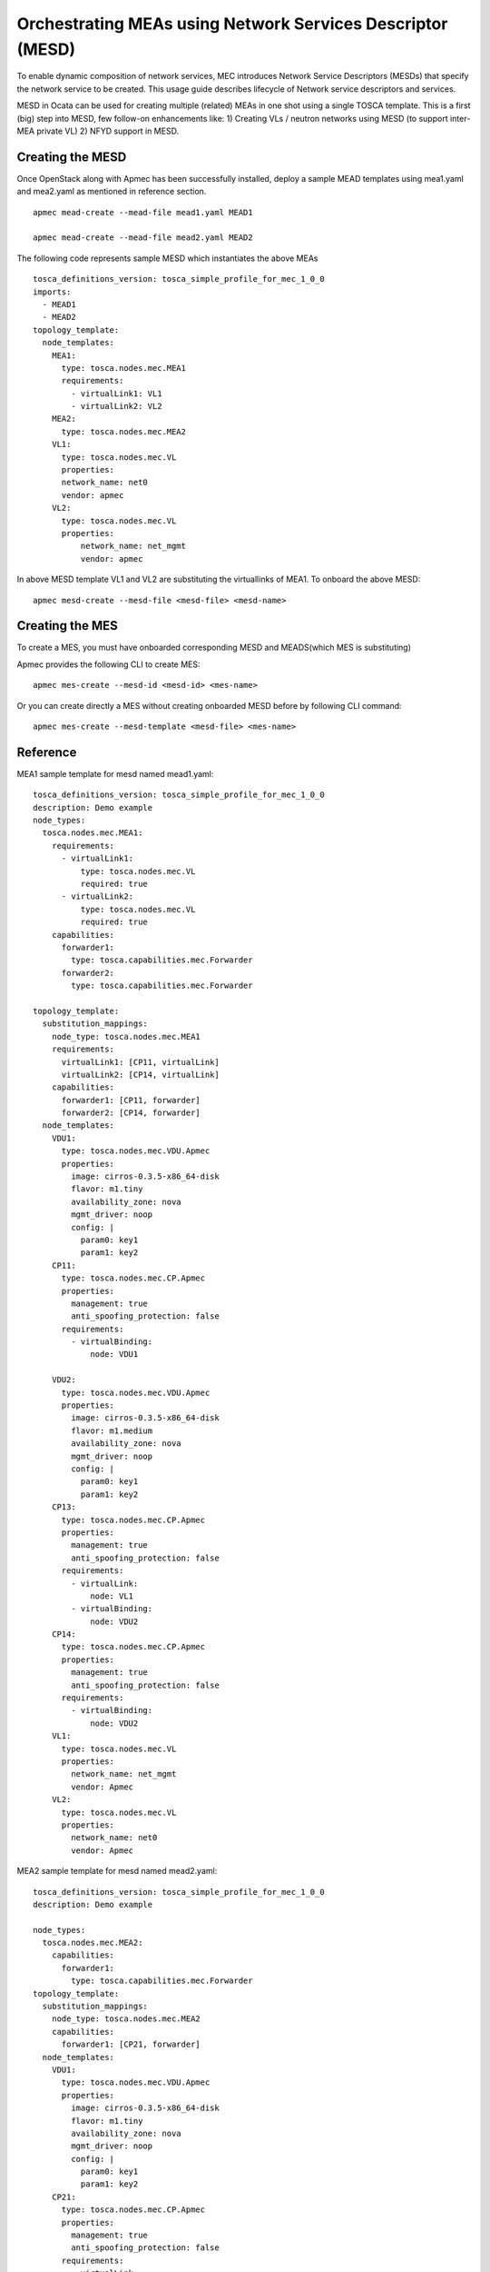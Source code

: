 ..
  Licensed under the Apache License, Version 2.0 (the "License"); you may
  not use this file except in compliance with the License. You may obtain
  a copy of the License at

          http://www.apache.org/licenses/LICENSE-2.0

  Unless required by applicable law or agreed to in writing, software
  distributed under the License is distributed on an "AS IS" BASIS, WITHOUT
  WARRANTIES OR CONDITIONS OF ANY KIND, either express or implied. See the
  License for the specific language governing permissions and limitations
  under the License.

.. _ref-mesd:

==========================================================
Orchestrating MEAs using Network Services Descriptor (MESD)
==========================================================

To enable dynamic composition of network services, MEC introduces Network
Service Descriptors (MESDs) that specify the network service to be created.
This usage guide describes lifecycle of Network service descriptors and
services.

MESD in Ocata can be used for creating multiple (related) MEAs in one shot
using a single TOSCA template. This is a first (big) step into MESD, few
follow-on enhancements like:
1) Creating VLs / neutron networks using MESD (to support inter-MEA private VL)
2) NFYD support in MESD.

Creating the MESD
~~~~~~~~~~~~~~~~

Once OpenStack along with Apmec has been successfully installed,
deploy a sample MEAD templates using mea1.yaml and mea2.yaml as mentioned in
reference section.

::

  apmec mead-create --mead-file mead1.yaml MEAD1

  apmec mead-create --mead-file mead2.yaml MEAD2

The following code represents sample MESD which instantiates the above MEAs

::

    tosca_definitions_version: tosca_simple_profile_for_mec_1_0_0
    imports:
      - MEAD1
      - MEAD2
    topology_template:
      node_templates:
        MEA1:
          type: tosca.nodes.mec.MEA1
          requirements:
            - virtualLink1: VL1
            - virtualLink2: VL2
        MEA2:
          type: tosca.nodes.mec.MEA2
        VL1:
          type: tosca.nodes.mec.VL
          properties:
          network_name: net0
          vendor: apmec
        VL2:
          type: tosca.nodes.mec.VL
          properties:
              network_name: net_mgmt
              vendor: apmec

In above MESD template VL1 and VL2 are substituting the virtuallinks of MEA1.
To onboard the above  MESD:

::

   apmec mesd-create --mesd-file <mesd-file> <mesd-name>

Creating the MES
~~~~~~~~~~~~~~~~

To create a MES, you must have onboarded corresponding MESD and
MEADS(which MES is substituting)

Apmec provides the following CLI to create MES:

::

    apmec mes-create --mesd-id <mesd-id> <mes-name>

Or you can create directly a MES without creating onboarded MESD before by
following CLI command:

::

    apmec mes-create --mesd-template <mesd-file> <mes-name>

Reference
~~~~~~~~~

MEA1 sample template for mesd named mead1.yaml:

::

 tosca_definitions_version: tosca_simple_profile_for_mec_1_0_0
 description: Demo example
 node_types:
   tosca.nodes.mec.MEA1:
     requirements:
       - virtualLink1:
           type: tosca.nodes.mec.VL
           required: true
       - virtualLink2:
           type: tosca.nodes.mec.VL
           required: true
     capabilities:
       forwarder1:
         type: tosca.capabilities.mec.Forwarder
       forwarder2:
         type: tosca.capabilities.mec.Forwarder

 topology_template:
   substitution_mappings:
     node_type: tosca.nodes.mec.MEA1
     requirements:
       virtualLink1: [CP11, virtualLink]
       virtualLink2: [CP14, virtualLink]
     capabilities:
       forwarder1: [CP11, forwarder]
       forwarder2: [CP14, forwarder]
   node_templates:
     VDU1:
       type: tosca.nodes.mec.VDU.Apmec
       properties:
         image: cirros-0.3.5-x86_64-disk
         flavor: m1.tiny
         availability_zone: nova
         mgmt_driver: noop
         config: |
           param0: key1
           param1: key2
     CP11:
       type: tosca.nodes.mec.CP.Apmec
       properties:
         management: true
         anti_spoofing_protection: false
       requirements:
         - virtualBinding:
             node: VDU1

     VDU2:
       type: tosca.nodes.mec.VDU.Apmec
       properties:
         image: cirros-0.3.5-x86_64-disk
         flavor: m1.medium
         availability_zone: nova
         mgmt_driver: noop
         config: |
           param0: key1
           param1: key2
     CP13:
       type: tosca.nodes.mec.CP.Apmec
       properties:
         management: true
         anti_spoofing_protection: false
       requirements:
         - virtualLink:
             node: VL1
         - virtualBinding:
             node: VDU2
     CP14:
       type: tosca.nodes.mec.CP.Apmec
       properties:
         management: true
         anti_spoofing_protection: false
       requirements:
         - virtualBinding:
             node: VDU2
     VL1:
       type: tosca.nodes.mec.VL
       properties:
         network_name: net_mgmt
         vendor: Apmec
     VL2:
       type: tosca.nodes.mec.VL
       properties:
         network_name: net0
         vendor: Apmec

MEA2 sample template for mesd named mead2.yaml:

::

  tosca_definitions_version: tosca_simple_profile_for_mec_1_0_0
  description: Demo example

  node_types:
    tosca.nodes.mec.MEA2:
      capabilities:
        forwarder1:
          type: tosca.capabilities.mec.Forwarder
  topology_template:
    substitution_mappings:
      node_type: tosca.nodes.mec.MEA2
      capabilities:
        forwarder1: [CP21, forwarder]
    node_templates:
      VDU1:
        type: tosca.nodes.mec.VDU.Apmec
        properties:
          image: cirros-0.3.5-x86_64-disk
          flavor: m1.tiny
          availability_zone: nova
          mgmt_driver: noop
          config: |
            param0: key1
            param1: key2
      CP21:
        type: tosca.nodes.mec.CP.Apmec
        properties:
          management: true
          anti_spoofing_protection: false
        requirements:
          - virtualLink:
              node: VL1
          - virtualBinding:
              node: VDU1
      VDU2:
        type: tosca.nodes.mec.VDU.Apmec
        properties:
          image: cirros-0.3.5-x86_64-disk
          flavor: m1.medium
          availability_zone: nova
          mgmt_driver: noop
      CP22:
        type: tosca.nodes.mec.CP.Apmec
        properties:
          management: true
          anti_spoofing_protection: false
        requirements:
          - virtualLink:
              node: VL2
          - virtualBinding:
              node: VDU2
      VL1:
        type: tosca.nodes.mec.VL
        properties:
          network_name: net_mgmt
          vendor: Apmec
      VL2:
        type: tosca.nodes.mec.VL
        properties:
          network_name: net0
          vendor: Apmec


